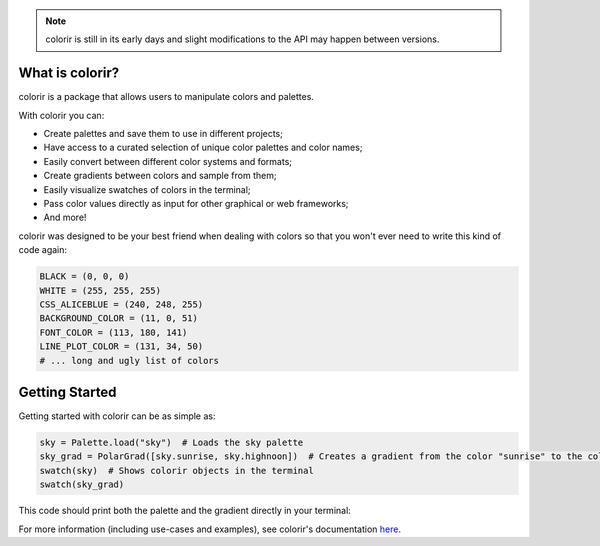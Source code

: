 .. note::

    colorir is still in its early days and slight modifications to the API may happen between versions.

What is colorir?
----------------

colorir is a package that allows users to manipulate colors and palettes.

With colorir you can:

- Create palettes and save them to use in different projects;
- Have access to a curated selection of unique color palettes and color names;
- Easily convert between different color systems and formats;
- Create gradients between colors and sample from them;
- Easily visualize swatches of colors in the terminal;
- Pass color values directly as input for other graphical or web frameworks;
- And more!

colorir was designed to be your best friend when dealing with colors so that you won't ever need to write this kind of code again:

.. code-block:: python

    BLACK = (0, 0, 0)
    WHITE = (255, 255, 255)
    CSS_ALICEBLUE = (240, 248, 255)
    BACKGROUND_COLOR = (11, 0, 51)
    FONT_COLOR = (113, 180, 141)
    LINE_PLOT_COLOR = (131, 34, 50)
    # ... long and ugly list of colors

Getting Started
---------------

Getting started with colorir can be as simple as:

.. code-block:: python

    sky = Palette.load("sky")  # Loads the sky palette
    sky_grad = PolarGrad([sky.sunrise, sky.highnoon])  # Creates a gradient from the color "sunrise" to the color "highnoon"
    swatch(sky)  # Shows colorir objects in the terminal
    swatch(sky_grad)

This code should print both the palette and the gradient directly in your terminal:

.. image:: docs/source/images/readme_sky.png

For more information (including use-cases and examples), see colorir's documentation `here <https://colorir.readthedocs.io/en/latest/>`_.